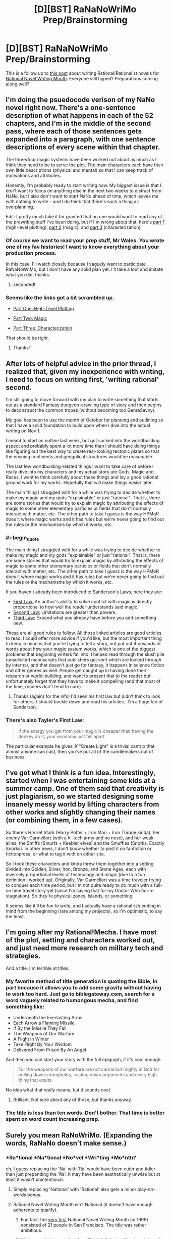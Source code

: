 #+TITLE: [D][BST] RaNaNoWriMo Prep/Brainstorming

* [D][BST] RaNaNoWriMo Prep/Brainstorming
:PROPERTIES:
:Author: ciderk
:Score: 11
:DateUnix: 1412886588.0
:END:
This is a follow up to [[http://www.reddit.com/r/rational/comments/2gttf1/dbst_anyone_writing_a_rationalist_novel_for/][this post]] about writing Rational/Rationalist novels for [[http://nanowrimo.org][National Novel Writing Month]]. Everyone still hyped? Preparations coming along well?


** I'm doing the psuedocode verison of my NaNo novel right now. There's a one-sentence description of what happens in each of the 52 chapters, and I'm in the middle of the second pass, where each of those sentences gets expanded into a paragraph, with one sentence descriptions of every scene within that chapter.

The three/four magic systems have been worked out about as much as I think they need to be to serve the plot. The main characters each have their own little descriptions (physical and mental) so that I can keep track of motivations and attributes.

Honestly, I'm probably ready to start writing now. My biggest issue is that I don't want to focus on anything else in the next two weeks to distract from NaNo, but I also don't want to start NaNo ahead of time, which leaves me with nothing to write - and I do think that there's such a thing as overplanning.

Edit: I pretty much take it for granted that no one would want to read any of the prewriting stuff I've been doing, but if I'm wrong about that, here's [[http://thingswhichborepeople.blogspot.com/2014/09/pre-writing-for-national-novel-writing.html][part 1]] (high-level plotting), [[http://thingswhichborepeople.blogspot.com/2014/09/pre-writing-for-national-novel-writing_25.html][part 2]] (magic), and [[http://thingswhichborepeople.blogspot.com/2014/09/pre-writing-for-national-novel-writing_28.html][part 3]] (characterization).
:PROPERTIES:
:Author: alexanderwales
:Score: 9
:DateUnix: 1412887424.0
:END:

*** Of course we want to read your prep stuff, Mr Wales. You wrote one of my fav histories! I want to know everything about your production process.

In this case, I'll watch closely because I vaguely want to participate RaNaNoWriMo, but I don't have any solid plan yet. I'll take a loot and imitate what you did, thanks.
:PROPERTIES:
:Author: super__nova
:Score: 2
:DateUnix: 1412897405.0
:END:

**** seconded!
:PROPERTIES:
:Author: ciderk
:Score: 1
:DateUnix: 1412901234.0
:END:


*** Seems like the links got a bit scrambled up.

- [[http://thingswhichborepeople.blogspot.com/2014/09/pre-writing-for-national-novel-writing.html][Part One: High-Level Plotting]]

- [[http://thingswhichborepeople.blogspot.com/2014/09/pre-writing-for-national-novel-writing_25.html][Part Two: Magic]]

- [[http://thingswhichborepeople.blogspot.com/2014/09/pre-writing-for-national-novel-writing_28.html][Part Three: Characterization]]

That should be right.
:PROPERTIES:
:Score: 2
:DateUnix: 1412902365.0
:END:

**** Thanks!
:PROPERTIES:
:Author: alexanderwales
:Score: 1
:DateUnix: 1412902634.0
:END:


** After lots of helpful advice in the prior thread, I realized that, given my inexperience with writing, I need to focus on writing first, 'writing rational' second.

I'm still going to move forward with my plan to write something that starts out as a standard Fantasy dungeon-crawling type of story and then begins to deconstruct the common tropes (without becoming too GenreSavvy).

My goal has been to use the month of October for planning and outlining so that I have a solid foundation to build upon when I dive into the actual writing on Nov 1.

I meant to start an outline last week, but got sucked into the worldbuilding aspect and probably spent a lot more time than I should have doing things like figuring out the best way to create real-looking tectonic plates so that the ensuing continents and geogolical structures would be reasonable.

The last few worldbuilding-related things I want to take care of before I really dive into my characters and my actual story are Gods, Magic and Races. I want to think carefully about these things and lay a good rational ground work for my world.. Hopefully that will make things easier later.

The main thing I struggled with for a while was trying to decide whether to make my magic and my gods "explainable" or just "rational". That is, there are some stories that would try to explain magic by attributing the effects of magic to some other elementary particles or fields that don't normally interact with matter, etc. The other path to take I guess is the way HPMoR does it where magic works and it has rules but we're never going to find out the rules or the mechanisms by which it works, etc.
:PROPERTIES:
:Author: ciderk
:Score: 3
:DateUnix: 1412886629.0
:END:

*** #+begin_quote
  The main thing I struggled with for a while was trying to decide whether to make my magic and my gods "explainable" or just "rational". That is, there are some stories that would try to explain magic by attributing the effects of magic to some other elementary particles or fields that don't normally interact with matter, etc. The other path to take I guess is the way HPMoR does it where magic works and it has rules but we're never going to find out the rules or the mechanisms by which it works, etc.
#+end_quote

If you haven't already been introduced to Sanderson's Laws, here they are:

- [[http://brandonsanderson.com/sandersons-first-law/][First Law:]] An author's ability to solve conflict with magic is directly proportional to how well the reader understands said magic.
- [[http://brandonsanderson.com/sandersons-second-law/][Second Law:]] Limitations are greater than powers.
- [[http://brandonsanderson.com/sandersons-third-law-of-magic/][Third Law:]] Expand what you already have before you add something new.

These are all good rules to follow. All those linked articles are good articles to read. I could offer more advice if you'd like, but the most important thing to keep in mind is that you're trying to tell a story, not put out thousands of words about how your magic system works, which is one of the biggest problems that beginning writers fall into. I helped read through the slush pile (unsolicited manuscripts that publishers get sent which are looked through by interns), and that doesn't just go for fantasy, it happens in science fiction and other genres as well. People get caught up in having done their research or world-building, and want to present that to the reader but unfortunately forget that they have to make it compelling (and that most of the time, readers don't tend to care).
:PROPERTIES:
:Author: alexanderwales
:Score: 3
:DateUnix: 1412888450.0
:END:

**** Thanks (again) for the info! I'd seen his first law but didn't think to look for others. I should buckle down and read his articles.. I'm a huge fan of Sanderson.
:PROPERTIES:
:Author: ciderk
:Score: 1
:DateUnix: 1412893171.0
:END:


*** There's also Tayler's First Law:

#+begin_quote
  If the energy you get from your magic is cheaper than having the donkey do it, your economy just fell apart.
#+end_quote

The particular example he gives: if "Create Light" is a trivial cantrip that almost anyone can cast, then you've put all of the candlemakers out of business.
:PROPERTIES:
:Author: eaglejarl
:Score: 5
:DateUnix: 1412898135.0
:END:


** I've got what I think is a fun idea. Interestingly, started when I was entertaining some kids at a summer camp. One of them said that creativity is just plagiarism, so we started designing some insanely messy world by lifting characters from other works and slightly changing their names (or combining them, in a few cases).

So there's Harriet Stark (Harry Potter + Iron Man + Iron Throne kinda), her enemy Var Garmellort (with a hi-tech army and no nose), and her weak allies, the Smiffs (Smurfs + Keebler elves) and the Smuffles (Snorks. Exactly Snorks). In other news, I don't know whether to post it on fanfiction or fictionpress, or what to tag it with on either site.

So I took these characters and kinda threw them together into a setting divided into Golden, Silver, Iron, Bronze, and Stone Ages, each with inversely proportional levels of technology and magic (due to a fun definition I worked up). Originally, Var Garmellort was a time traveler trying to conquer each time period, but I'm not quite ready to do much with a full-on time travel story yet (since I'm saving that for my Doctor Who fic-in-stagnation). So they're physical zones. Islands, or something.

It seems like it'll be fun to write, and I actually have a rational-ish ending in mind from the beginning (rare among my projects), so I'm optimistic, to say the least.
:PROPERTIES:
:Score: 3
:DateUnix: 1412900563.0
:END:


** I'm going after my Rational!Mecha. I have most of the plot, setting and characters worked out, and just need more research on military tech and strategies.

And a title. I'm terrible at titles.
:PROPERTIES:
:Author: AmeteurOpinions
:Score: 2
:DateUnix: 1412895865.0
:END:

*** My favorite method of title generation is quoting the Bible, in part because it allows you to add some gravity without having to work too hard. Just go to biblegateway.com, search for a word vaguely related to humongous mecha, and find something like:

- Underneath the Everlasting Arms
- Each Arrow a Flaming Missile
- If By the Missile They Fall
- The Weapons of Our Warfare
- A Flight in Winter
- Take Flight By Your Wisdom
- Delivered From Prison By An Angel

And then you can start your story with the full epigraph, if it's cool enough.

#+begin_quote
  For the weapons of our warfare are not carnal but mighty in God for pulling down strongholds, casting down arguments and every high thing that exalts.
#+end_quote

No idea what that really means, but it sounds cool.
:PROPERTIES:
:Author: alexanderwales
:Score: 3
:DateUnix: 1412995011.0
:END:

**** Brilliant. Not sure about any of those, but thanks anyway.
:PROPERTIES:
:Author: AmeteurOpinions
:Score: 1
:DateUnix: 1413003441.0
:END:


*** The title is less than ten words. Don't bother. That time is better spent on word count increasing prep.
:PROPERTIES:
:Author: TimeLoopedPowerGamer
:Score: 2
:DateUnix: 1412988896.0
:END:


** Surely you mean RaNoWriMo. (Expanding the words, RaNaNo doesn't make sense.)
:PROPERTIES:
:Author: EliezerYudkowsky
:Score: 3
:DateUnix: 1412889965.0
:END:

*** *Ra*tional *Na*tional *No*vel *Wri*ting *Mo*nth?

eh, I guess replacing the 'Na' with 'Ra' would have been cuter and tidier than just prepending the 'Ra'. It may have been aesthetically unwise but at least it wasn't unintentional.
:PROPERTIES:
:Author: ciderk
:Score: 3
:DateUnix: 1412892948.0
:END:

**** Simply replacing 'National' with 'Rational' also gets a minor play-on-words bonus.
:PROPERTIES:
:Author: Chosen_Pun
:Score: 4
:DateUnix: 1412898612.0
:END:


**** Rational Novel Writing Month isn't National (it doesn't have enough adherents to qualify).
:PROPERTIES:
:Author: EliezerYudkowsky
:Score: 2
:DateUnix: 1412915804.0
:END:

***** Fun fact: the [[http://nanowrimo.org/en/history#year-one][very first]] National Novel Writing Month (in 1999) consisted of 21 people in San Francisco. The title was rather ambitious.
:PROPERTIES:
:Author: alexanderwales
:Score: 8
:DateUnix: 1412917041.0
:END:


***** Well, one might argue that the official definition of 'national' doesn't include any requirement for the number of participants, and that there's a fair chance that the geographic distribution of the people posting in this thread and the previous one is roughly national, if not international.

But of course, you're right. According to informal everyday use of the word, we couldn't consider this 'National'. I take your point. RaNoWriMo rolls off the tongue better anyway.

edit: softened up my 'argument' a bit.
:PROPERTIES:
:Author: ciderk
:Score: 2
:DateUnix: 1412944636.0
:END:


** I'll try to tackle something between HPMoR and House of Cards. I don't know exactly where in the spectrum it'll be, I'll decide during my prep sessions.
:PROPERTIES:
:Author: super__nova
:Score: 1
:DateUnix: 1412897494.0
:END:

*** #+begin_quote
  something between HPMoR and House of Cards
#+end_quote

Oh god yes please

Ever since I watched House of Cards and read [[https://www.reddit.com/r/HPMOR/comments/2gtwxo/professor_quirrell_as_played_by_frank_underwood/][this thread]] and devoured [[https://www.reddit.com/r/rational/comments/2hllrn/rtdcharry_potter_and_the_seventh_horcrux_complete/][this fic]] (with [[#s][epilogue spoilers]]), I've badly wanted to see Frank Underwood / Francis Urquhart taking control of magical Britain. Seeing as how the politics is a mess, it just seems like it would be so ... damn ... exploitable ...
:PROPERTIES:
:Score: 2
:DateUnix: 1412901550.0
:END:

**** Oh, thanks for the link, I'll check it out
:PROPERTIES:
:Author: super__nova
:Score: 1
:DateUnix: 1412906280.0
:END:


** How is one to make a blatant Hero's Journey plot have an intro that makes appropriate promises to the reader? Harry Potter and Starwars pulled this off with prologues and by sprinkling plot details into the introduction of the protagonist. ... So did the Wheel of Time, now that I think of it. ... Arguably the mysterious paragraph about black robes at the start of HPMoR counts, although HPMoR skips directly to the Hogwarts letter and spares us the daily life shenanigans.

Come to think of it, the story I'm wanting to write is close to unique among my projects in its lack of a prologue. ... Romeo and Juliet even had a prologue! (possibly because the first scene is background information more than anything?)

So I guess I'm going to try and come up with a prologue, even though it feels kinda form-breaking. I'm sure that's just a feeling.

Any other ideas on intros/prologues? Particularly for "And suddenly an adventure" stories?
:PROPERTIES:
:Author: cae_jones
:Score: 1
:DateUnix: 1412918764.0
:END:

*** #+begin_quote
  Any other ideas on intros/prologues? Particularly for "And suddenly an adventure" stories?
#+end_quote

That depends on your story. The "action prologue" is fairly popular these days, because it lays down a lot of promises and builds up the central mystery that gets uncovered over the course of the novel, and tends to carry more interest to the reader than just "here is this ordinary guy". There are a few variants on this - one of the big ones is to start the story in the middle (for a chapter) and then flashback to the beginning.

I don't really think you /need/ a prologue, but it really depends on what kind of story you're writing, and what promises you want to make. /Alice in Wonderland/ starts with her being bored and then chasing after a rabbit, and that seemed to work fine.

So long as your intro defines your primary character and shows who they are (and the dissatisfaction in their life). If you show the main character as being bullied at school, that's a promise that he'll stand up for himself at the end. If you show him as being a coward (/Edge of Tomorrow/), he'll turn out be brave. If you show him as a jerk (/Groundhog Day/), he'll gain some empathy. If the intro doesn't make /explicit/ promises, like setting up a Dark Lord that needs defeating, it should set up something within the character that needs to change.
:PROPERTIES:
:Author: alexanderwales
:Score: 3
:DateUnix: 1412952393.0
:END:


*** Iain Banks has a nice style where the book opens with something super-intense, no explanation, just lots of action and maybe intrigue.

Then once you're hooked it switches to a more conventional start and you find out what just happened later, when the reader has the background.
:PROPERTIES:
:Author: PeridexisErrant
:Score: 2
:DateUnix: 1412920198.0
:END:
